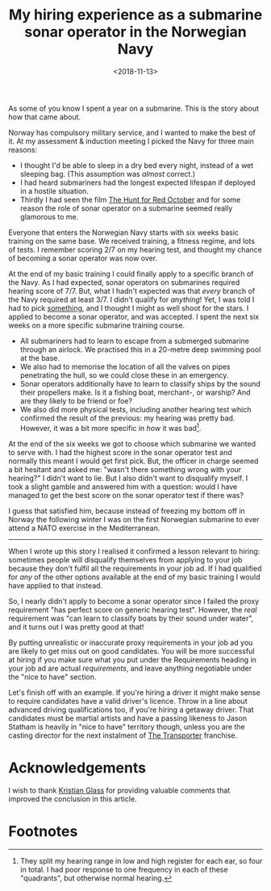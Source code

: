 #+title: My hiring experience as a submarine sonar operator in the Norwegian Navy
#+date: <2018-11-13>
#+category: Talks
#+category: Hiring
#+category: Popular

As some of you know I spent a year on a submarine. This is the story
about how that came about.

Norway has compulsory military service, and I wanted to make the best
of it. At my assessment & induction meeting I picked the Navy for
three main reasons:

- I thought I'd be able to sleep in a dry bed every night, instead of
  a wet sleeping bag. (This assumption was /almost/ correct.)
- I had heard submariners had the longest expected lifespan if
  deployed in a hostile situation.
- Thirdly I had seen the film [[https://itunes.apple.com/GB/movie/id211292501][The Hunt for Red October]] and for some
  reason the role of sonar operator on a submarine seemed really
  glamorous to me.

Everyone that enters the Norwegian Navy starts with six weeks basic
training on the same base. We received training, a fitness regime, and
lots of tests. I remember scoring 2/7 on my hearing test, and thought
my chance of becoming a sonar operator was now over.

At the end of my basic training I could finally apply to a specific
branch of the Navy. As I had expected, sonar operators on submarines
required hearing score of 7/7. But, what I hadn't expected was that
/every/ branch of the Navy required at least 3/7. I didn't qualify for
/anything/! Yet, I was told I had to pick _something_, and I thought I
might as well shoot for the stars. I applied to become a sonar
operator, and was accepted. I spent the next six weeks on a more
specific submarine training course.

- All submariners had to learn to escape from a submerged submarine
  through an airlock. We practised this in a 20-metre deep swimming
  pool at the base.
- We also had to memorise the location of all the valves on pipes
  penetrating the hull, so we could close these in an emergency.
- Sonar operators additionally have to learn to classify ships by the
  sound their propellers make. Is it a fishing boat, merchant-, or
  warship? And are they likely to be friend or foe?
- We also did more physical tests, including another hearing test
  which confirmed the result of the previous: my hearing was pretty
  bad. However, it was a bit more specific in /how/ it was bad[fn:1].

At the end of the six weeks we got to choose which submarine we wanted
to serve with. I had the highest score in the sonar operator test and
normally this meant I would get first pick. But, the officer in charge
seemed a bit hesitant and asked me: "wasn't there something wrong with
your hearing?" I didn't want to lie. But I also didn't want to
disqualify myself. I took a slight gamble and answered him with a
question: would I have managed to get the best score on the sonar
operator test if there was?

I guess that satisfied him, because instead of freezing my bottom off
in Norway the following winter I was on the first Norwegian submarine
to ever attend a NATO exercise in the Mediterranean.

-------

When I wrote up this story I realised it confirmed a lesson relevant
to hiring: sometimes people will disqualify themselves from applying
to your job because they don't fulfil all the requirements in your
job ad. If I had qualified for /any/ of the other options available at
the end of my basic training I would have applied to that
instead.

So, I nearly didn't apply to become a sonar operator since I failed
the proxy requirement "has perfect score on generic hearing test".
However, the /real/ requirement was "can learn to classify boats by
their sound under water", and it turns out I was pretty good at that!

By putting unrealistic or inaccurate proxy requirements in your job ad
you are likely to get miss out on good candidates. You will be more
successful at hiring if you make sure what you put under the
Requirements heading in your job ad are actual /requirements/, and leave
anything negotiable under the "nice to have" section.

Let's finish off with an example. If you're hiring a driver it might
make sense to require candidates have a valid driver's licence. Throw
in a line about advanced driving qualifications too, if you're hiring
a getaway driver. That candidates must be martial artists and have a
passing likeness to Jason Statham is heavily in "nice to have"
territory though, unless you are the casting director for the next
instalment of [[https://en.wikipedia.org/wiki/Transporter_(franchise)][The Transporter]] franchise.

* Acknowledgements

  I wish to thank [[https://www.doismellburning.co.uk][Kristian Glass]] for providing valuable comments that
  improved the conclusion in this article.

* Footnotes

[fn:1] They split my hearing range in low and high register for each
ear, so four in total. I had poor response to one frequency in each of
these "quadrants", but otherwise normal hearing.

* Abstract                                                         :noexport:
This is a transcript of a lightning talk I gave at a company "all
hands" get-together. I tell the story of my "hiring experience" as a
sonar operator on a submarine in the Norwegian Navy. To tie it into
work, I included a little hiring-related lesson at the end.

#  LocalWords:  Statham Kristian
